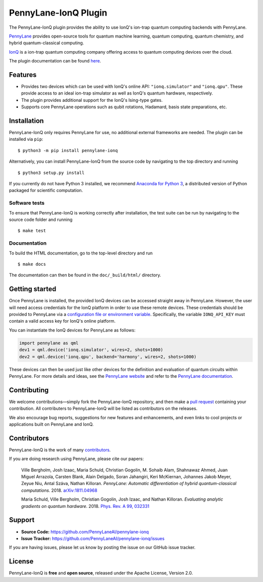 PennyLane-IonQ Plugin
#####################

.. image:: https://img.shields.io/github/workflow/status/PennyLaneAI/pennylane-ionq/Tests/master?logo=github&style=flat-square
    :alt: GitHub Workflow Status (branch)
    :target: https://github.com/PennyLaneAI/pennylane-ionq/actions?query=workflow%3ATests

.. image:: https://img.shields.io/codecov/c/github/PennyLaneAI/pennylane-ionq/master.svg?logo=codecov&style=flat-square
    :alt: Codecov coverage
    :target: https://codecov.io/gh/PennyLaneAI/pennylane-ionq

.. image:: https://img.shields.io/codefactor/grade/github/PennyLaneAI/pennylane-ionq/master?logo=codefactor&style=flat-square
    :alt: CodeFactor Grade
    :target: https://www.codefactor.io/repository/github/pennylaneai/pennylane-ionq

.. image:: https://readthedocs.com/projects/xanaduai-pennylane-ionq/badge/?version=latest&style=flat-square
    :alt: Read the Docs
    :target: https://docs.pennylane.ai/projects/ionq

.. image:: https://img.shields.io/pypi/v/PennyLane-ionq.svg?style=flat-square
    :alt: PyPI
    :target: https://pypi.org/project/PennyLane-ionq

.. image:: https://img.shields.io/pypi/pyversions/PennyLane-ionq.svg?style=flat-square
    :alt: PyPI - Python Version
    :target: https://pypi.org/project/PennyLane-ionq

.. header-start-inclusion-marker-do-not-remove

The PennyLane-IonQ plugin provides the ability to use IonQ's ion-trap
quantum computing backends with PennyLane.

`PennyLane <https://pennylane.ai>`_ provides open-source tools for
quantum machine learning, quantum computing, quantum chemistry, and hybrid quantum-classical computing.

`IonQ <https://www.ionq.com>`_ is a ion-trap quantum computing
company offering access to quantum computing devices over the cloud.

.. header-end-inclusion-marker-do-not-remove

The plugin documentation can be found `here <https://pennylane-ionq.readthedocs.io/en/latest/>`__.

Features
========

* Provides two devices which can be used with IonQ's online API: ``"ionq.simulator"`` and ``"ionq.qpu"``.
  These provide access to an ideal ion-trap simulator as well as IonQ's quantum hardware, respectively.

* The plugin provides additional support for the IonQ's Ising-type gates.

* Supports core PennyLane operations such as qubit rotations, Hadamard, basis state preparations, etc.

.. installation-start-inclusion-marker-do-not-remove

Installation
============

PennyLane-IonQ only requires PennyLane for use, no additional external frameworks are needed.
The plugin can be installed via ``pip``:
::

    $ python3 -m pip install pennylane-ionq

Alternatively, you can install PennyLane-IonQ from the source code by navigating to the top directory and running
::

    $ python3 setup.py install


If you currently do not have Python 3 installed,
we recommend `Anaconda for Python 3 <https://www.anaconda.com/download/>`_, a distributed
version of Python packaged for scientific computation.

Software tests
~~~~~~~~~~~~~~

To ensure that PennyLane-IonQ is working correctly after installation, the test suite can be
run by navigating to the source code folder and running
::

    $ make test


Documentation
~~~~~~~~~~~~~

To build the HTML documentation, go to the top-level directory and run
::

    $ make docs

The documentation can then be found in the ``doc/_build/html/`` directory.

.. installation-end-inclusion-marker-do-not-remove

Getting started
===============

Once PennyLane is installed, the provided IonQ devices can be accessed straight
away in PennyLane. However, the user will need access credentials for the IonQ platform in order to
use these remote devices. These credentials should be provided to PennyLane via a
`configuration file or environment variable <https://pennylane.readthedocs.io/en/stable/introduction/configuration.html>`_.
Specifically, the variable ``IONQ_API_KEY`` must contain a valid access key for IonQ's online platform.

You can instantiate the IonQ devices for PennyLane as follows:

.. code-block:: python

    import pennylane as qml
    dev1 = qml.device('ionq.simulator', wires=2, shots=1000)
    dev2 = qml.device('ionq.qpu', backend='harmony', wires=2, shots=1000)

These devices can then be used just like other devices for the definition and evaluation of
quantum circuits within PennyLane. For more details and ideas, see the
`PennyLane website <https://pennylane.ai>`_ and refer
to the `PennyLane documentation <https://pennylane.readthedocs.io>`_.


Contributing
============

We welcome contributions—simply fork the PennyLane-IonQ repository, and then make a
`pull request <https://help.github.com/articles/about-pull-requests/>`_ containing your contribution.
All contributers to PennyLane-IonQ will be listed as contributors on the releases.

We also encourage bug reports, suggestions for new features and enhancements, and even links to cool
projects or applications built on PennyLane and IonQ.


Contributors
============

PennyLane-IonQ is the work of many `contributors <https://github.com/PennyLaneAI/pennylane-ionq/graphs/contributors>`_.

If you are doing research using PennyLane, please cite our papers:

    Ville Bergholm, Josh Izaac, Maria Schuld, Christian Gogolin, M. Sohaib Alam, Shahnawaz Ahmed,
    Juan Miguel Arrazola, Carsten Blank, Alain Delgado, Soran Jahangiri, Keri McKiernan, Johannes Jakob Meyer,
    Zeyue Niu, Antal Száva, Nathan Killoran.
    *PennyLane: Automatic differentiation of hybrid quantum-classical computations.* 2018.
    `arXiv:1811.04968 <https://arxiv.org/abs/1811.04968>`_

    Maria Schuld, Ville Bergholm, Christian Gogolin, Josh Izaac, and Nathan Killoran.
    *Evaluating analytic gradients on quantum hardware.* 2018.
    `Phys. Rev. A 99, 032331 <https://journals.aps.org/pra/abstract/10.1103/PhysRevA.99.032331>`_

.. support-start-inclusion-marker-do-not-remove

Support
=======

- **Source Code:** https://github.com/PennyLaneAI/pennylane-ionq
- **Issue Tracker:** https://github.com/PennyLaneAI/pennylane-ionq/issues

If you are having issues, please let us know by posting the issue on our GitHub issue tracker.

.. support-end-inclusion-marker-do-not-remove
.. license-start-inclusion-marker-do-not-remove

License
=======

PennyLane-IonQ is **free** and **open source**, released under the Apache License, Version 2.0.

.. license-end-inclusion-marker-do-not-remove
